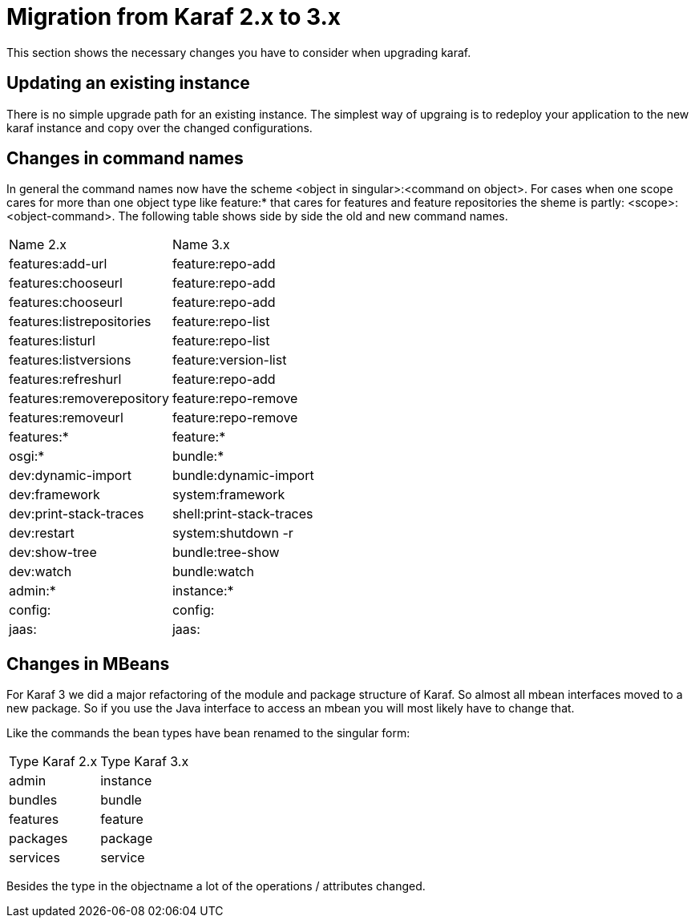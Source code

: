 // 
// Licensed under the Apache License, Version 2.0 (the "License");
// you may not use this file except in compliance with the License.
// You may obtain a copy of the License at
// 
//      http://www.apache.org/licenses/LICENSE-2.0
// 
// Unless required by applicable law or agreed to in writing, software
// distributed under the License is distributed on an "AS IS" BASIS,
// WITHOUT WARRANTIES OR CONDITIONS OF ANY KIND, either express or implied.
// See the License for the specific language governing permissions and
// limitations under the License.
// 

=  Migration from Karaf 2.x to 3.x

This section shows the necessary changes you have to consider when upgrading karaf.

==  Updating an existing instance

There is no simple upgrade path for an existing instance. The simplest way of upgraing is to redeploy your application to the new karaf instance and copy over the changed configurations. 

==  Changes in command names

In general the command names now have the scheme <object in singular>:<command on object>.
For cases when one scope cares for more than one object type like feature:* that cares for features and feature repositories the sheme is partly: <scope>:<object-command>.
The following table shows side by side the old and new command names.

|=== 
|Name 2.x | Name 3.x 
| features:add-url | feature:repo-add 
| features:chooseurl | feature:repo-add 
| features:chooseurl | feature:repo-add 
| features:listrepositories | feature:repo-list 
| features:listurl | feature:repo-list 
| features:listversions | feature:version-list 
| features:refreshurl | feature:repo-add 
| features:removerepository | feature:repo-remove 
| features:removeurl | feature:repo-remove 
| features:* | feature:* 
| osgi:* | bundle:* 
| dev:dynamic-import | bundle:dynamic-import 
| dev:framework | system:framework 
| dev:print-stack-traces | shell:print-stack-traces 
| dev:restart | system:shutdown -r 
| dev:show-tree | bundle:tree-show 
| dev:watch | bundle:watch 
| admin:* | instance:* 
| config: | config: 
| jaas: | jaas: 
|===

==  Changes in MBeans

For Karaf 3 we did a major refactoring of the module and package structure of Karaf. So almost all mbean interfaces moved to a new package. So if you use the Java interface to access an mbean you will most likely have to change that.

Like the commands the bean types have bean renamed to the singular form:

|===
| Type Karaf 2.x | Type Karaf 3.x 
| admin | instance 
| bundles | bundle 
| features | feature
| packages | package 
| services | service 
|===

Besides the type in the objectname a lot of the operations / attributes changed. 


